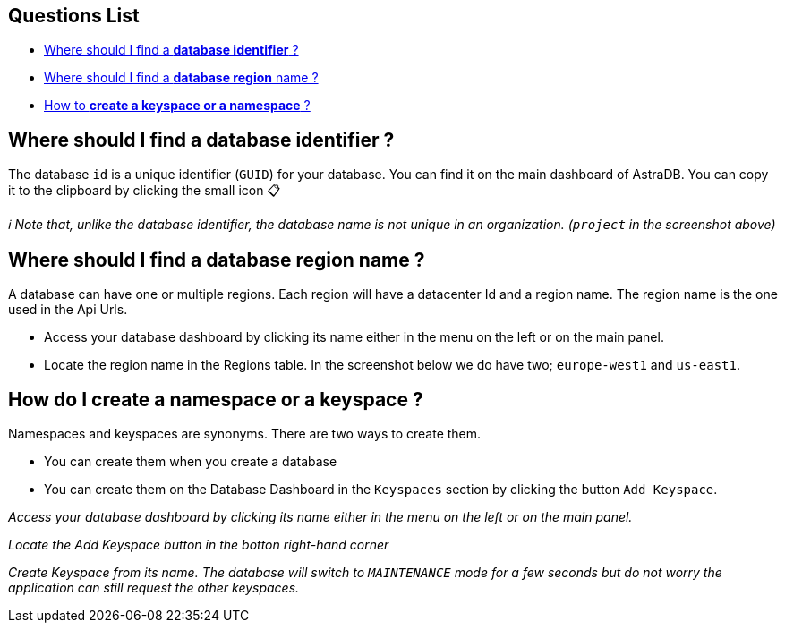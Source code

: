 == Questions List

* link:#where-should-i-find-a-database-identifier[Where should I find a
*database identifier* ?]
* link:#where-should-i-find-a-database-region-name[Where should I find a
*database region* name ?]
* link:#how-to-create-a-namespace-or-keyspace[How to *create a keyspace
or a namespace* ?]

== Where should I find a database identifier ?

The database `id` is a unique identifier (`GUID`) for your database. You
can find it on the main dashboard of AstraDB. You can copy it to the
clipboard by clicking the small icon 📋

_ℹ️ Note that, unlike the database identifier, the database name is not
unique in an organization. (`project` in the screenshot above)_

== Where should I find a database region name ?

A database can have one or multiple regions. Each region will have a
datacenter Id and a region name. The region name is the one used in the
Api Urls.

* Access your database dashboard by clicking its name either in the menu
on the left or on the main panel.

* Locate the region name in the Regions table. In the screenshot below
we do have two; `europe-west1` and `us-east1`.

== How do I create a namespace or a keyspace ?

Namespaces and keyspaces are synonyms. There are two ways to create
them.

* You can create them when you create a database

* You can create them on the Database Dashboard in the `Keyspaces`
section by clicking the button `Add Keyspace`.

_Access your database dashboard by clicking its name either in the menu
on the left or on the main panel._

_Locate the Add Keyspace button in the botton right-hand corner_

_Create Keyspace from its name. The database will switch to
`MAINTENANCE` mode for a few seconds but do not worry the application
can still request the other keyspaces._
